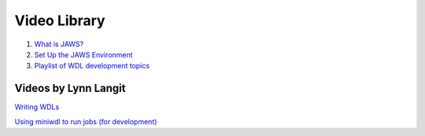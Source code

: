 *************
Video Library
*************

1) `What is JAWS? <https://youtu.be/85lJFvGFVpE>`_

2) `Set Up the JAWS Environment <https://youtu.be/7qXpMNdQjdw>`_

3) `Playlist of WDL development topics <https://www.youtube.com/playlist?list=PL4Q4HssKcxYv5syJKUKRrD8Fbd-_CnxTM>`_

Videos by Lynn Langit
---------------------
`Writing WDLs <https://www.youtube.com/playlist?list=PL4Q4HssKcxYv5syJKUKRrD8Fbd-_CnxTM>`_

`Using miniwdl to run jobs (for development) <https://www.youtube.com/playlist?list=PL4Q4HssKcxYv1FQJUD6D1Cu0Q1O-_S1hM>`_

